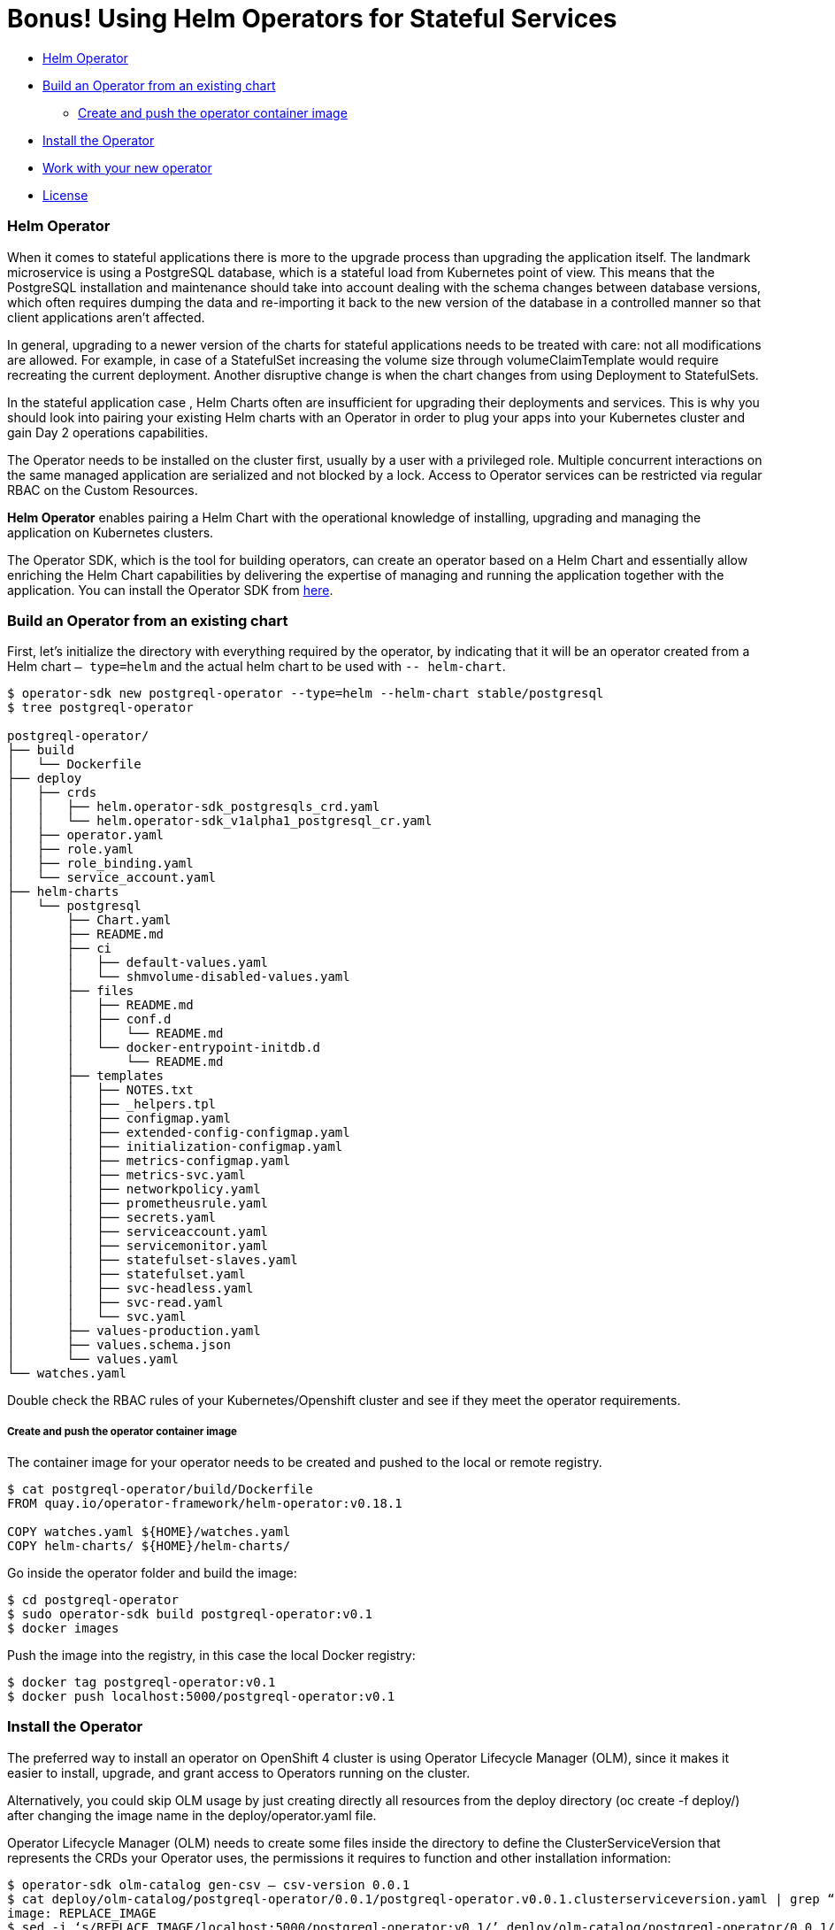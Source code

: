 = Bonus! Using Helm Operators for Stateful Services

* <<_helm_operator, Helm Operator>>
* <<_build_an_operator_from_an_existing_chart, Build an Operator from an existing chart>>
** <<_create_and_push_the_operator_container_image,Create and push the operator container image>>
* <<_install_the_operator, Install the Operator>>
* <<_work_with_your_new_operator, Work with your new operator>>
* <<_license,License>>

=== Helm Operator

When it comes to stateful applications there is more to the upgrade process than upgrading the application itself.
The landmark microservice is using a PostgreSQL database, which is a stateful load from Kubernetes point of view.
This means that the PostgreSQL installation and maintenance should take into account dealing with the schema changes between database versions, which often requires dumping the data and re-importing it back to the new version of the database in a controlled manner so that client applications aren’t affected.

In general, upgrading to a newer version of the charts for stateful applications needs to be treated with care: not all modifications are allowed.
For example, in case of a StatefulSet increasing the volume size through volumeClaimTemplate would require recreating the current deployment.
Another disruptive change is when the chart changes from using Deployment to StatefulSets.

In the stateful application case , Helm Charts often are insufficient for upgrading their deployments and services.
This is why you should look into pairing your existing Helm charts with an Operator in order to plug your apps into your Kubernetes cluster and gain Day 2 operations capabilities.

The Operator needs to be installed on the cluster first, usually by a user with a privileged role.
Multiple concurrent interactions on the same managed application are serialized and not blocked by a lock.
Access to Operator services can be restricted  via regular RBAC on the Custom Resources.

*Helm Operator* enables pairing a Helm Chart with the operational knowledge of installing, upgrading and managing the application on Kubernetes clusters.

The Operator SDK, which is the tool for building operators, can create an operator based on a Helm Chart and essentially allow enriching the Helm Chart capabilities by delivering the expertise of managing and running the application together with the application.
You can install the Operator SDK from https://github.com/operator-framework/operator-sdk/releases[here].

=== Build an Operator from an existing chart

First, let’s initialize the directory with everything required by the operator, by indicating that it will be an operator created from a Helm chart `— type=helm` and the actual helm chart to be used with `-- helm-chart`.
[source, bash, subs="normal,attributes"]
----
$ operator-sdk new postgreql-operator --type=helm --helm-chart stable/postgresql
$ tree postgreql-operator

postgreql-operator/
├── build
│   └── Dockerfile
├── deploy
│   ├── crds
│   │   ├── helm.operator-sdk_postgresqls_crd.yaml
│   │   └── helm.operator-sdk_v1alpha1_postgresql_cr.yaml
│   ├── operator.yaml
│   ├── role.yaml
│   ├── role_binding.yaml
│   └── service_account.yaml
├── helm-charts
│   └── postgresql
│       ├── Chart.yaml
│       ├── README.md
│       ├── ci
│       │   ├── default-values.yaml
│       │   └── shmvolume-disabled-values.yaml
│       ├── files
│       │   ├── README.md
│       │   ├── conf.d
│       │   │   └── README.md
│       │   └── docker-entrypoint-initdb.d
│       │       └── README.md
│       ├── templates
│       │   ├── NOTES.txt
│       │   ├── _helpers.tpl
│       │   ├── configmap.yaml
│       │   ├── extended-config-configmap.yaml
│       │   ├── initialization-configmap.yaml
│       │   ├── metrics-configmap.yaml
│       │   ├── metrics-svc.yaml
│       │   ├── networkpolicy.yaml
│       │   ├── prometheusrule.yaml
│       │   ├── secrets.yaml
│       │   ├── serviceaccount.yaml
│       │   ├── servicemonitor.yaml
│       │   ├── statefulset-slaves.yaml
│       │   ├── statefulset.yaml
│       │   ├── svc-headless.yaml
│       │   ├── svc-read.yaml
│       │   └── svc.yaml
│       ├── values-production.yaml
│       ├── values.schema.json
│       └── values.yaml
└── watches.yaml
----

Double check the RBAC rules of your Kubernetes/Openshift cluster and see if they meet the operator requirements.

===== Create and push the operator container image

The container image for your operator needs to be created and pushed to the local or remote registry.

[source, bash, subs="normal,attributes"]
----
$ cat postgreql-operator/build/Dockerfile
FROM quay.io/operator-framework/helm-operator:v0.18.1

COPY watches.yaml ${HOME}/watches.yaml
COPY helm-charts/ ${HOME}/helm-charts/
----

Go inside the operator folder and build the image:
[source, bash, subs="normal,attributes"]
----
$ cd postgreql-operator
$ sudo operator-sdk build postgreql-operator:v0.1
$ docker images
----

Push the image into the registry, in this case the local Docker registry:
[source, bash, subs="normal,attributes"]
----
$ docker tag postgreql-operator:v0.1
$ docker push localhost:5000/postgreql-operator:v0.1
----

=== Install the Operator

The preferred way to install an operator on OpenShift 4 cluster is using Operator Lifecycle Manager (OLM),
since it makes it easier to install, upgrade, and grant access to Operators running on the cluster.

Alternatively, you could skip OLM usage by just creating directly all resources from the deploy directory (oc create -f deploy/) after changing the image name in the deploy/operator.yaml file.

Operator Lifecycle Manager (OLM) needs to create some files inside the directory to define the ClusterServiceVersion that represents the CRDs your Operator uses, the permissions it requires to function and other installation information:

[source, bash, subs="normal,attributes"]
----
$ operator-sdk olm-catalog gen-csv — csv-version 0.0.1
$ cat deploy/olm-catalog/postgreql-operator/0.0.1/postgreql-operator.v0.0.1.clusterserviceversion.yaml | grep “”image:
image: REPLACE_IMAGE
$ sed -i ‘s/REPLACE_IMAGE/localhost:5000/postgreql-operator:v0.1/’ deploy/olm-catalog/postgreql-operator/0.0.1/postgreql-operator.v0.0.1.clusterserviceversion.yaml
$ cat deploy/olm-catalog/postgreql-operator/0.0.1/postgreql-operator.v0.0.1.clusterserviceversion.yaml | grep image:
image: localhost:5000/postgreql-operator:v0.1
----

Set the namespace of the operator to `openshift-operators`:
[source, bash, subs="normal,attributes"]
----
$ sed -i ‘s/namespace: placeholder/namespace: openshift-operators/’ deploy/olm-catalog/postgreql-operator/0.0.1/postgreql-operator.v0.0.1.clusterserviceversion.yaml
$ sed -i ‘s#postgreqls.charts.helm.k8s.io#postgreqls.charts.helm.k8s.io\n displayName: PostgreSQL\n description: PostgreSQL new description#g’ deploy/olm-catalog/postgreql-operator/0.0.1/postgreql-operator.v0.0.1.clusterserviceversion.yaml
----

Deploy all the content of resources needed by the operator in the cluster

[source, bash, subs="normal,attributes"]
----
$ oc project openshift-operators
$ oc create -f deploy/crds/helm.operator-sdk_v1alpha1_postgresql_cr.yaml
$ oc create -f deploy/service_account.yaml
$ oc create -f deploy/role_binding.yaml
$ oc create -f deploy/role.yaml
$ oc create -f deploy/olm-catalog/postgresql-operator/0.0.1/postgresql-operator.v0.0.1.clusterserviceversion.yaml
----

Validate your actions by running:
[source, bash, subs="normal,attributes"]
----
$ oc get pod -n openshift-operators
----

=== Work with your new operator

When you created your operator, another Custom Resource was created.
That will serve as a base to instantiate the operator:
[source, bash, subs="normal,attributes"]
----
$cat postgreql-operator/deploy/crds/helm.operator-sdk_v1alpha1_postgresql_cr.yaml > custom-helm-operator-example.yaml
----

Modify the file you just created with your own values and deploy it.
[source, bash, subs="normal,attributes"]
----
$ oc create -f custom-helm-operator-example.yaml
$ oc get pod
----

The operation of modifying one yaml file is the only one that needs to be done to reuse the PosgreSQL charts across cluster.

**
Congratulations for completing this entire workshop successfully!
**

|===
|https://github.com/ammbra/helm-openshift-workshopp/blob/develop/README.adoc[Navigate to global instructions]
|===


'''
=== License

This code is dedicated to the public domain to the maximum extent permitted by applicable law, pursuant to http://creativecommons.org/publicdomain/zero/1.0/[CC0].